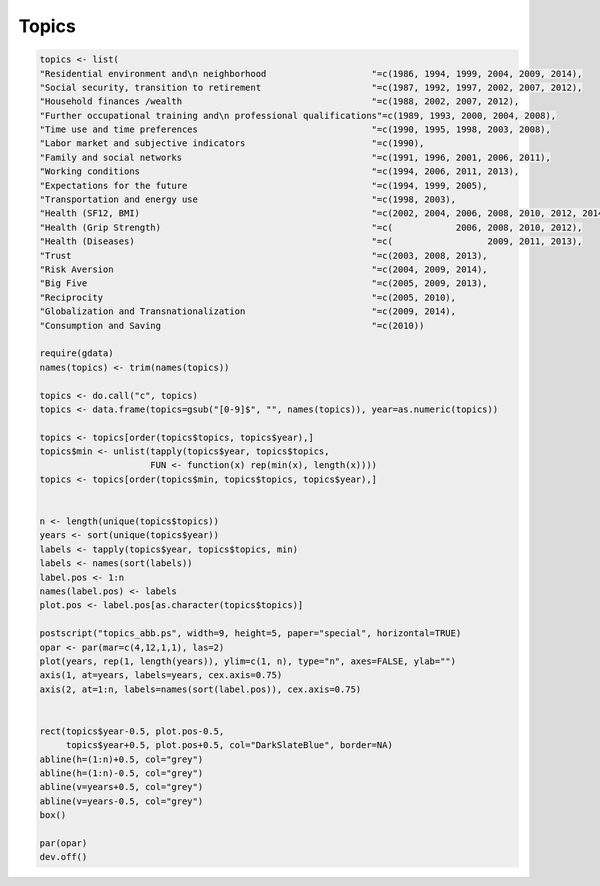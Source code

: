 Topics
======

.. code:: R

    topics <- list(
    "Residential environment and\n neighborhood                    "=c(1986, 1994, 1999, 2004, 2009, 2014),
    "Social security, transition to retirement                     "=c(1987, 1992, 1997, 2002, 2007, 2012),
    "Household finances /wealth                                    "=c(1988, 2002, 2007, 2012),
    "Further occupational training and\n professional qualifications"=c(1989, 1993, 2000, 2004, 2008),
    "Time use and time preferences                                 "=c(1990, 1995, 1998, 2003, 2008),
    "Labor market and subjective indicators                        "=c(1990),
    "Family and social networks                                    "=c(1991, 1996, 2001, 2006, 2011),
    "Working conditions                                            "=c(1994, 2006, 2011, 2013),
    "Expectations for the future                                   "=c(1994, 1999, 2005),
    "Transportation and energy use                                 "=c(1998, 2003),
    "Health (SF12, BMI)                                            "=c(2002, 2004, 2006, 2008, 2010, 2012, 2014),
    "Health (Grip Strength)                                        "=c(            2006, 2008, 2010, 2012),
    "Health (Diseases)                                             "=c(                  2009, 2011, 2013),
    "Trust                                                         "=c(2003, 2008, 2013),
    "Risk Aversion                                                 "=c(2004, 2009, 2014),
    "Big Five                                                      "=c(2005, 2009, 2013),
    "Reciprocity                                                   "=c(2005, 2010),
    "Globalization and Transnationalization                        "=c(2009, 2014),
    "Consumption and Saving                                        "=c(2010))

    require(gdata)
    names(topics) <- trim(names(topics))

    topics <- do.call("c", topics)
    topics <- data.frame(topics=gsub("[0-9]$", "", names(topics)), year=as.numeric(topics))

    topics <- topics[order(topics$topics, topics$year),]
    topics$min <- unlist(tapply(topics$year, topics$topics,
                         FUN <- function(x) rep(min(x), length(x))))
    topics <- topics[order(topics$min, topics$topics, topics$year),]


    n <- length(unique(topics$topics))
    years <- sort(unique(topics$year))
    labels <- tapply(topics$year, topics$topics, min)
    labels <- names(sort(labels))
    label.pos <- 1:n
    names(label.pos) <- labels
    plot.pos <- label.pos[as.character(topics$topics)]

    postscript("topics_abb.ps", width=9, height=5, paper="special", horizontal=TRUE)
    opar <- par(mar=c(4,12,1,1), las=2)
    plot(years, rep(1, length(years)), ylim=c(1, n), type="n", axes=FALSE, ylab="")
    axis(1, at=years, labels=years, cex.axis=0.75)
    axis(2, at=1:n, labels=names(sort(label.pos)), cex.axis=0.75)


    rect(topics$year-0.5, plot.pos-0.5,
         topics$year+0.5, plot.pos+0.5, col="DarkSlateBlue", border=NA)
    abline(h=(1:n)+0.5, col="grey")
    abline(h=(1:n)-0.5, col="grey")
    abline(v=years+0.5, col="grey")
    abline(v=years-0.5, col="grey")
    box()

    par(opar)
    dev.off()

